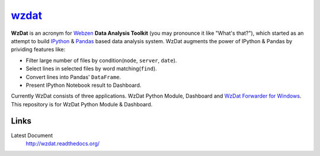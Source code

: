 wzdat_
======


.. image:: https://coveralls.io/repos/haje01/wzdat/badge.png
  :target: https://coveralls.io/r/haje01/wzdat


**WzDat** is an acronym for `Webzen <http://www.webzen.com/main>`_ **Data Analysis Toolkit** (you may pronounce it like "What's that?"), which started as an attempt to build `IPython <http://ipython.org>`_ & `Pandas <http://pandas.pydata.org>`_ based data analysis system. WzDat augments the power of IPython & Pandas by prividing features like:

* Filter large number of files by condition(``node``, ``server``, ``date``).
* Select lines in selected files by word matching(``find``).
* Convert lines into Pandas' ``DataFrame``.
* Present IPython Notebook result to Dashboard.

Currently WzDat consists of three applications. WzDat Python Module, Dashboard and `WzDat Forwarder for Windows <https://github.com/haje01/wdfwd>`_. This repository is for WzDat Python Module & Dashboard.


Links
________

Latest Document
  http://wzdat.readthedocs.org/
